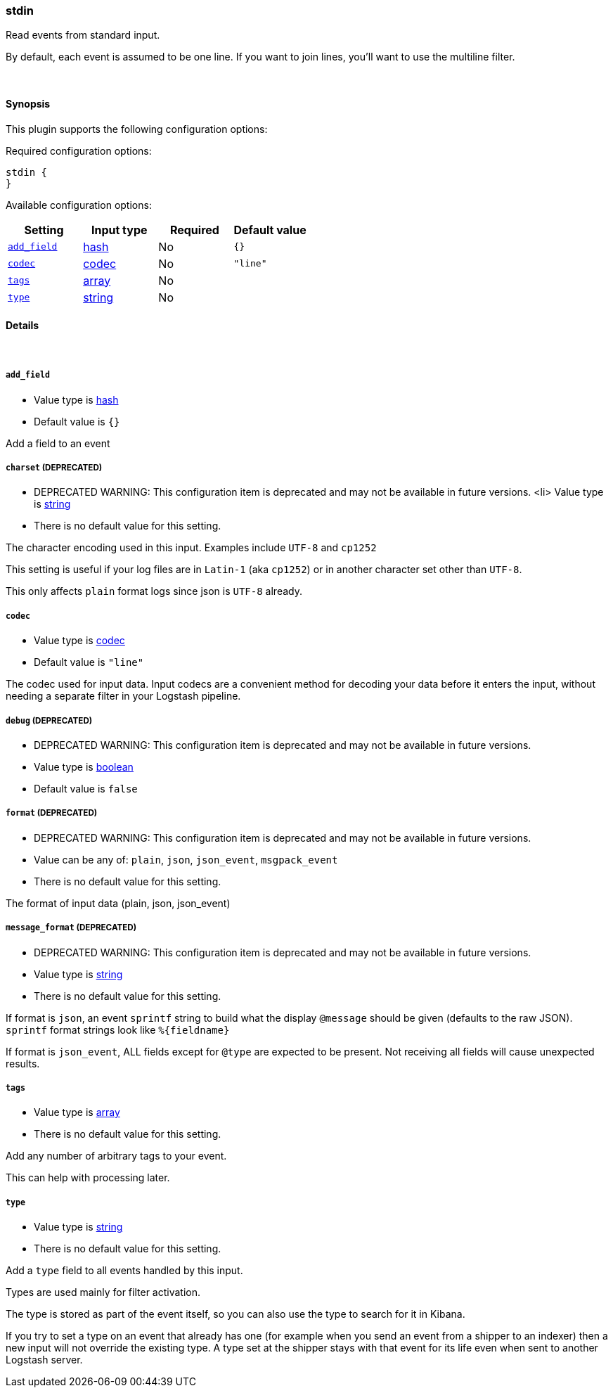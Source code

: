 [[plugins-inputs-stdin]]
=== stdin



Read events from standard input.

By default, each event is assumed to be one line. If you
want to join lines, you'll want to use the multiline filter.

&nbsp;

==== Synopsis

This plugin supports the following configuration options:


Required configuration options:

[source,json]
--------------------------
stdin {
}
--------------------------



Available configuration options:

[cols="<,<,<,<m",options="header",]
|=======================================================================
|Setting |Input type|Required|Default value
| <<plugins-inputs-stdin-add_field>> |<<hash,hash>>|No|`{}`
| <<plugins-inputs-stdin-codec>> |<<codec,codec>>|No|`"line"`
| <<plugins-inputs-stdin-tags>> |<<array,array>>|No|
| <<plugins-inputs-stdin-type>> |<<string,string>>|No|
|=======================================================================



==== Details

&nbsp;

[[plugins-inputs-stdin-add_field]]
===== `add_field` 

  * Value type is <<hash,hash>>
  * Default value is `{}`

Add a field to an event

[[plugins-inputs-stdin-charset]]
===== `charset`  (DEPRECATED)

  * DEPRECATED WARNING: This configuration item is deprecated and may not be available in future versions.
  <li> Value type is <<string,string>>
  * There is no default value for this setting.

The character encoding used in this input. Examples include `UTF-8`
and `cp1252`

This setting is useful if your log files are in `Latin-1` (aka `cp1252`)
or in another character set other than `UTF-8`.

This only affects `plain` format logs since json is `UTF-8` already.

[[plugins-inputs-stdin-codec]]
===== `codec` 

  * Value type is <<codec,codec>>
  * Default value is `"line"`

The codec used for input data. Input codecs are a convenient method for decoding your data before it enters the input, without needing a separate filter in your Logstash pipeline.

[[plugins-inputs-stdin-debug]]
===== `debug`  (DEPRECATED)

  * DEPRECATED WARNING: This configuration item is deprecated and may not be available in future versions.
  * Value type is <<boolean,boolean>>
  * Default value is `false`



[[plugins-inputs-stdin-format]]
===== `format`  (DEPRECATED)

  * DEPRECATED WARNING: This configuration item is deprecated and may not be available in future versions.
  * Value can be any of: `plain`, `json`, `json_event`, `msgpack_event`
  * There is no default value for this setting.

The format of input data (plain, json, json_event)

[[plugins-inputs-stdin-message_format]]
===== `message_format`  (DEPRECATED)

  * DEPRECATED WARNING: This configuration item is deprecated and may not be available in future versions.
  * Value type is <<string,string>>
  * There is no default value for this setting.

If format is `json`, an event `sprintf` string to build what
the display `@message` should be given (defaults to the raw JSON).
`sprintf` format strings look like `%{fieldname}`

If format is `json_event`, ALL fields except for `@type`
are expected to be present. Not receiving all fields
will cause unexpected results.

[[plugins-inputs-stdin-tags]]
===== `tags` 

  * Value type is <<array,array>>
  * There is no default value for this setting.

Add any number of arbitrary tags to your event.

This can help with processing later.

[[plugins-inputs-stdin-type]]
===== `type` 

  * Value type is <<string,string>>
  * There is no default value for this setting.

Add a `type` field to all events handled by this input.

Types are used mainly for filter activation.

The type is stored as part of the event itself, so you can
also use the type to search for it in Kibana.

If you try to set a type on an event that already has one (for
example when you send an event from a shipper to an indexer) then
a new input will not override the existing type. A type set at
the shipper stays with that event for its life even
when sent to another Logstash server.


